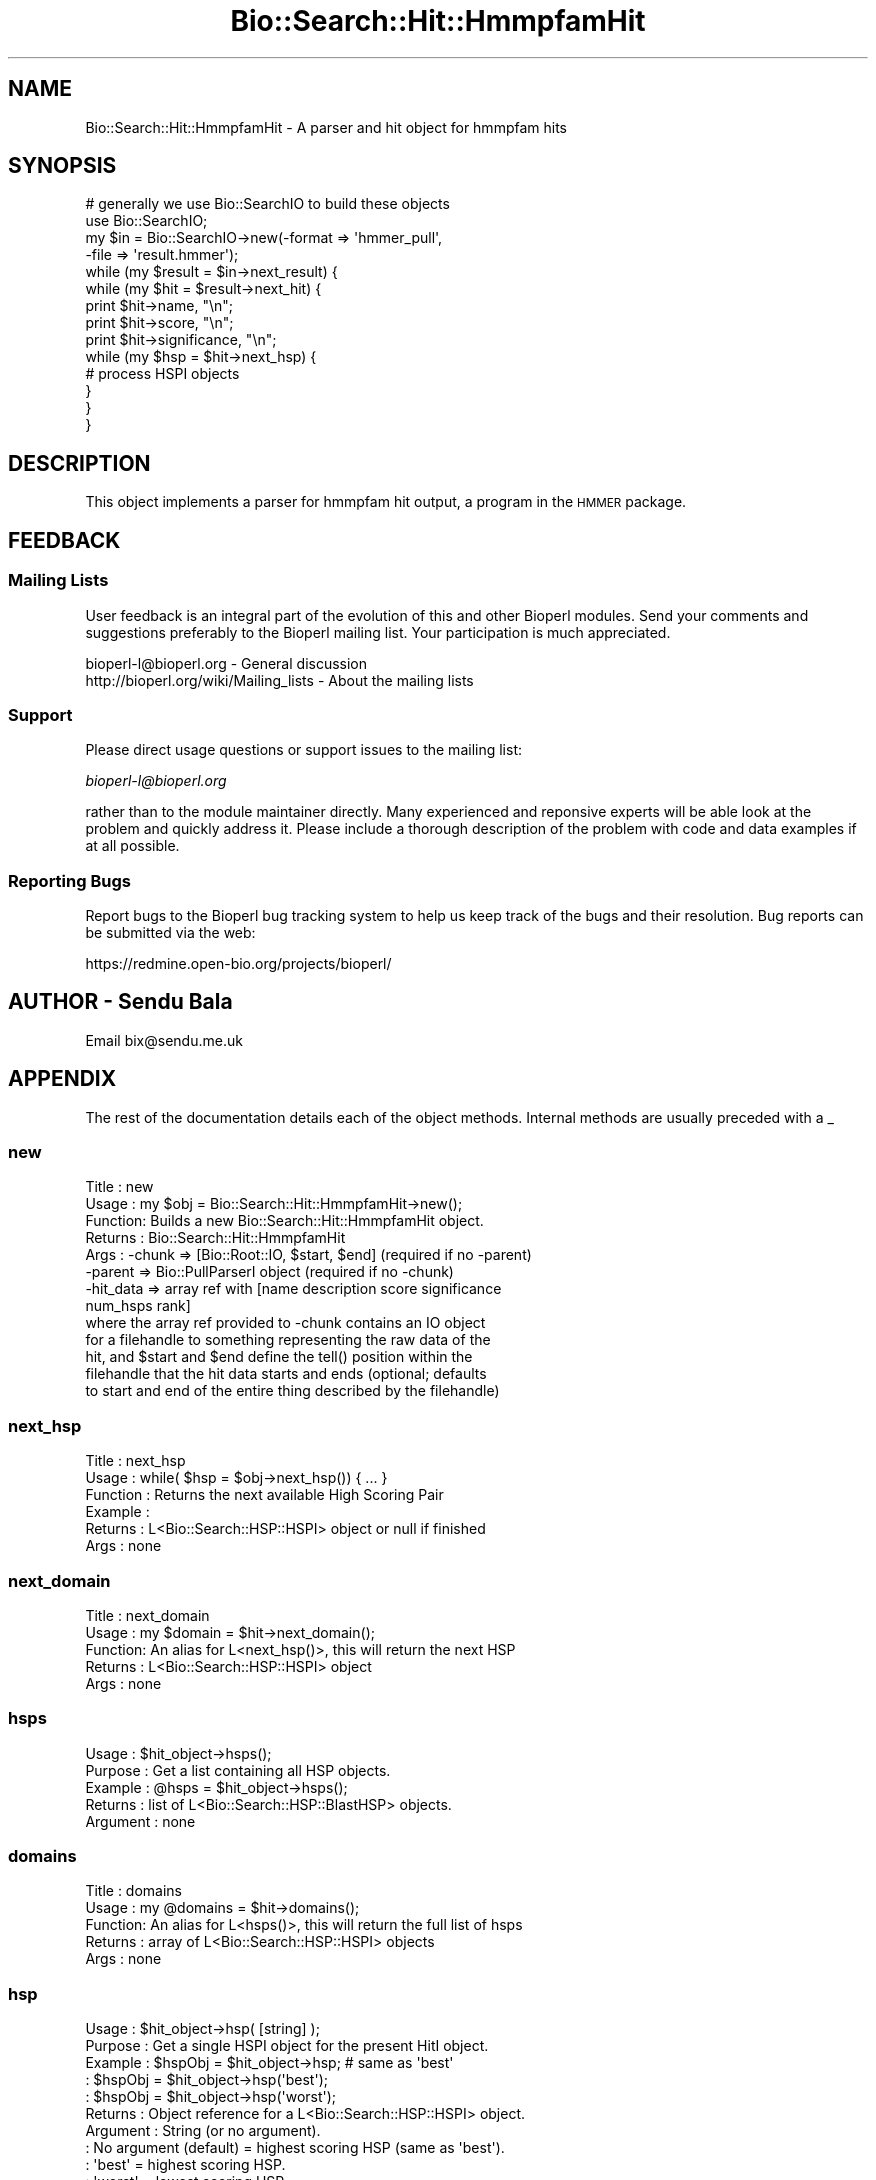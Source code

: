 .\" Automatically generated by Pod::Man 2.25 (Pod::Simple 3.16)
.\"
.\" Standard preamble:
.\" ========================================================================
.de Sp \" Vertical space (when we can't use .PP)
.if t .sp .5v
.if n .sp
..
.de Vb \" Begin verbatim text
.ft CW
.nf
.ne \\$1
..
.de Ve \" End verbatim text
.ft R
.fi
..
.\" Set up some character translations and predefined strings.  \*(-- will
.\" give an unbreakable dash, \*(PI will give pi, \*(L" will give a left
.\" double quote, and \*(R" will give a right double quote.  \*(C+ will
.\" give a nicer C++.  Capital omega is used to do unbreakable dashes and
.\" therefore won't be available.  \*(C` and \*(C' expand to `' in nroff,
.\" nothing in troff, for use with C<>.
.tr \(*W-
.ds C+ C\v'-.1v'\h'-1p'\s-2+\h'-1p'+\s0\v'.1v'\h'-1p'
.ie n \{\
.    ds -- \(*W-
.    ds PI pi
.    if (\n(.H=4u)&(1m=24u) .ds -- \(*W\h'-12u'\(*W\h'-12u'-\" diablo 10 pitch
.    if (\n(.H=4u)&(1m=20u) .ds -- \(*W\h'-12u'\(*W\h'-8u'-\"  diablo 12 pitch
.    ds L" ""
.    ds R" ""
.    ds C` ""
.    ds C' ""
'br\}
.el\{\
.    ds -- \|\(em\|
.    ds PI \(*p
.    ds L" ``
.    ds R" ''
'br\}
.\"
.\" Escape single quotes in literal strings from groff's Unicode transform.
.ie \n(.g .ds Aq \(aq
.el       .ds Aq '
.\"
.\" If the F register is turned on, we'll generate index entries on stderr for
.\" titles (.TH), headers (.SH), subsections (.SS), items (.Ip), and index
.\" entries marked with X<> in POD.  Of course, you'll have to process the
.\" output yourself in some meaningful fashion.
.ie \nF \{\
.    de IX
.    tm Index:\\$1\t\\n%\t"\\$2"
..
.    nr % 0
.    rr F
.\}
.el \{\
.    de IX
..
.\}
.\"
.\" Accent mark definitions (@(#)ms.acc 1.5 88/02/08 SMI; from UCB 4.2).
.\" Fear.  Run.  Save yourself.  No user-serviceable parts.
.    \" fudge factors for nroff and troff
.if n \{\
.    ds #H 0
.    ds #V .8m
.    ds #F .3m
.    ds #[ \f1
.    ds #] \fP
.\}
.if t \{\
.    ds #H ((1u-(\\\\n(.fu%2u))*.13m)
.    ds #V .6m
.    ds #F 0
.    ds #[ \&
.    ds #] \&
.\}
.    \" simple accents for nroff and troff
.if n \{\
.    ds ' \&
.    ds ` \&
.    ds ^ \&
.    ds , \&
.    ds ~ ~
.    ds /
.\}
.if t \{\
.    ds ' \\k:\h'-(\\n(.wu*8/10-\*(#H)'\'\h"|\\n:u"
.    ds ` \\k:\h'-(\\n(.wu*8/10-\*(#H)'\`\h'|\\n:u'
.    ds ^ \\k:\h'-(\\n(.wu*10/11-\*(#H)'^\h'|\\n:u'
.    ds , \\k:\h'-(\\n(.wu*8/10)',\h'|\\n:u'
.    ds ~ \\k:\h'-(\\n(.wu-\*(#H-.1m)'~\h'|\\n:u'
.    ds / \\k:\h'-(\\n(.wu*8/10-\*(#H)'\z\(sl\h'|\\n:u'
.\}
.    \" troff and (daisy-wheel) nroff accents
.ds : \\k:\h'-(\\n(.wu*8/10-\*(#H+.1m+\*(#F)'\v'-\*(#V'\z.\h'.2m+\*(#F'.\h'|\\n:u'\v'\*(#V'
.ds 8 \h'\*(#H'\(*b\h'-\*(#H'
.ds o \\k:\h'-(\\n(.wu+\w'\(de'u-\*(#H)/2u'\v'-.3n'\*(#[\z\(de\v'.3n'\h'|\\n:u'\*(#]
.ds d- \h'\*(#H'\(pd\h'-\w'~'u'\v'-.25m'\f2\(hy\fP\v'.25m'\h'-\*(#H'
.ds D- D\\k:\h'-\w'D'u'\v'-.11m'\z\(hy\v'.11m'\h'|\\n:u'
.ds th \*(#[\v'.3m'\s+1I\s-1\v'-.3m'\h'-(\w'I'u*2/3)'\s-1o\s+1\*(#]
.ds Th \*(#[\s+2I\s-2\h'-\w'I'u*3/5'\v'-.3m'o\v'.3m'\*(#]
.ds ae a\h'-(\w'a'u*4/10)'e
.ds Ae A\h'-(\w'A'u*4/10)'E
.    \" corrections for vroff
.if v .ds ~ \\k:\h'-(\\n(.wu*9/10-\*(#H)'\s-2\u~\d\s+2\h'|\\n:u'
.if v .ds ^ \\k:\h'-(\\n(.wu*10/11-\*(#H)'\v'-.4m'^\v'.4m'\h'|\\n:u'
.    \" for low resolution devices (crt and lpr)
.if \n(.H>23 .if \n(.V>19 \
\{\
.    ds : e
.    ds 8 ss
.    ds o a
.    ds d- d\h'-1'\(ga
.    ds D- D\h'-1'\(hy
.    ds th \o'bp'
.    ds Th \o'LP'
.    ds ae ae
.    ds Ae AE
.\}
.rm #[ #] #H #V #F C
.\" ========================================================================
.\"
.IX Title "Bio::Search::Hit::HmmpfamHit 3pm"
.TH Bio::Search::Hit::HmmpfamHit 3pm "2013-06-17" "perl v5.14.2" "User Contributed Perl Documentation"
.\" For nroff, turn off justification.  Always turn off hyphenation; it makes
.\" way too many mistakes in technical documents.
.if n .ad l
.nh
.SH "NAME"
Bio::Search::Hit::HmmpfamHit \- A parser and hit object for hmmpfam hits
.SH "SYNOPSIS"
.IX Header "SYNOPSIS"
.Vb 4
\&    # generally we use Bio::SearchIO to build these objects
\&    use Bio::SearchIO;
\&    my $in = Bio::SearchIO\->new(\-format => \*(Aqhmmer_pull\*(Aq,
\&                                                           \-file   => \*(Aqresult.hmmer\*(Aq);
\&
\&    while (my $result = $in\->next_result) {
\&                while (my $hit = $result\->next_hit) {
\&                        print $hit\->name, "\en";
\&                        print $hit\->score, "\en";
\&                        print $hit\->significance, "\en";
\&
\&                        while (my $hsp = $hit\->next_hsp) {
\&                                # process HSPI objects
\&                        }
\&                }
\&    }
.Ve
.SH "DESCRIPTION"
.IX Header "DESCRIPTION"
This object implements a parser for hmmpfam hit output, a program in the \s-1HMMER\s0
package.
.SH "FEEDBACK"
.IX Header "FEEDBACK"
.SS "Mailing Lists"
.IX Subsection "Mailing Lists"
User feedback is an integral part of the evolution of this and other
Bioperl modules. Send your comments and suggestions preferably to
the Bioperl mailing list.  Your participation is much appreciated.
.PP
.Vb 2
\&  bioperl\-l@bioperl.org                  \- General discussion
\&  http://bioperl.org/wiki/Mailing_lists  \- About the mailing lists
.Ve
.SS "Support"
.IX Subsection "Support"
Please direct usage questions or support issues to the mailing list:
.PP
\&\fIbioperl\-l@bioperl.org\fR
.PP
rather than to the module maintainer directly. Many experienced and 
reponsive experts will be able look at the problem and quickly 
address it. Please include a thorough description of the problem 
with code and data examples if at all possible.
.SS "Reporting Bugs"
.IX Subsection "Reporting Bugs"
Report bugs to the Bioperl bug tracking system to help us keep track
of the bugs and their resolution. Bug reports can be submitted via the
web:
.PP
.Vb 1
\&  https://redmine.open\-bio.org/projects/bioperl/
.Ve
.SH "AUTHOR \- Sendu Bala"
.IX Header "AUTHOR - Sendu Bala"
Email bix@sendu.me.uk
.SH "APPENDIX"
.IX Header "APPENDIX"
The rest of the documentation details each of the object methods.
Internal methods are usually preceded with a _
.SS "new"
.IX Subsection "new"
.Vb 8
\& Title   : new
\& Usage   : my $obj = Bio::Search::Hit::HmmpfamHit\->new();
\& Function: Builds a new Bio::Search::Hit::HmmpfamHit object.
\& Returns : Bio::Search::Hit::HmmpfamHit
\& Args    : \-chunk    => [Bio::Root::IO, $start, $end] (required if no \-parent)
\&           \-parent   => Bio::PullParserI object (required if no \-chunk)
\&           \-hit_data => array ref with [name description score significance
\&                                                num_hsps rank]
\&
\&           where the array ref provided to \-chunk contains an IO object
\&           for a filehandle to something representing the raw data of the
\&           hit, and $start and $end define the tell() position within the
\&           filehandle that the hit data starts and ends (optional; defaults
\&           to start and end of the entire thing described by the filehandle)
.Ve
.SS "next_hsp"
.IX Subsection "next_hsp"
.Vb 6
\& Title    : next_hsp
\& Usage    : while( $hsp = $obj\->next_hsp()) { ... }
\& Function : Returns the next available High Scoring Pair
\& Example  : 
\& Returns  : L<Bio::Search::HSP::HSPI> object or null if finished
\& Args     : none
.Ve
.SS "next_domain"
.IX Subsection "next_domain"
.Vb 5
\& Title   : next_domain 
\& Usage   : my $domain = $hit\->next_domain();
\& Function: An alias for L<next_hsp()>, this will return the next HSP
\& Returns : L<Bio::Search::HSP::HSPI> object
\& Args    : none
.Ve
.SS "hsps"
.IX Subsection "hsps"
.Vb 5
\& Usage     : $hit_object\->hsps();
\& Purpose   : Get a list containing all HSP objects.
\& Example   : @hsps = $hit_object\->hsps();
\& Returns   : list of L<Bio::Search::HSP::BlastHSP> objects.
\& Argument  : none
.Ve
.SS "domains"
.IX Subsection "domains"
.Vb 5
\& Title   : domains
\& Usage   : my @domains = $hit\->domains();
\& Function: An alias for L<hsps()>, this will return the full list of hsps
\& Returns : array of L<Bio::Search::HSP::HSPI> objects
\& Args    : none
.Ve
.SS "hsp"
.IX Subsection "hsp"
.Vb 11
\& Usage     : $hit_object\->hsp( [string] );
\& Purpose   : Get a single HSPI object for the present HitI object.
\& Example   : $hspObj  = $hit_object\->hsp;  # same as \*(Aqbest\*(Aq
\&           : $hspObj  = $hit_object\->hsp(\*(Aqbest\*(Aq);
\&           : $hspObj  = $hit_object\->hsp(\*(Aqworst\*(Aq);
\& Returns   : Object reference for a L<Bio::Search::HSP::HSPI> object.
\& Argument  : String (or no argument).
\&           :   No argument (default) = highest scoring HSP (same as \*(Aqbest\*(Aq).
\&           :   \*(Aqbest\*(Aq  = highest scoring HSP.
\&           :   \*(Aqworst\*(Aq = lowest scoring HSP.
\& Throws    : Exception if an unrecognized argument is used.
.Ve
.PP
See Also   : \fIhsps()\fR, num_hsps()
.SS "rewind"
.IX Subsection "rewind"
.Vb 6
\& Title   : rewind
\& Usage   : $result\->rewind;
\& Function: Allow one to reset the Hit iterator to the beginning, so that
\&           next_hit() will subsequently return the first hit and so on.
\& Returns : n/a
\& Args    : none
.Ve
.SS "strand"
.IX Subsection "strand"
.Vb 12
\& Usage     : $sbjct\->strand( [seq_type] );
\& Purpose   : Gets the strand(s) for the query, sbjct, or both sequences.
\&           : For hmmpfam, the answers are always 1 (forward strand).
\& Example   : $qstrand = $sbjct\->strand(\*(Aqquery\*(Aq);
\&           : $sstrand = $sbjct\->strand(\*(Aqhit\*(Aq);
\&           : ($qstrand, $sstrand) = $sbjct\->strand();
\& Returns   : scalar context: integer \*(Aq1\*(Aq
\&           : array context without args: list of two strings (1, 1)
\&           : Array context can be "induced" by providing an argument of \*(Aqlist\*(Aq
\&                   : or \*(Aqarray\*(Aq.
\& Argument  : In scalar context: seq_type = \*(Aqquery\*(Aq or \*(Aqhit\*(Aq or \*(Aqsbjct\*(Aq (default
\&           : = \*(Aqquery\*(Aq) (\*(Aqsbjct\*(Aq is synonymous with \*(Aqhit\*(Aq)
.Ve
.SS "frac_aligned_query"
.IX Subsection "frac_aligned_query"
.Vb 7
\& Usage     : $hit_object\->frac_aligned_query();
\& Purpose   : Get the fraction of the query sequence which has been aligned
\&           : across all HSPs (not including intervals between non\-overlapping
\&           : HSPs).
\& Example   : $frac_alnq = $hit_object\->frac_aligned_query();
\& Returns   : undef (the length of query sequences is unknown in Hmmpfam reports)
\& Argument  : none
.Ve
